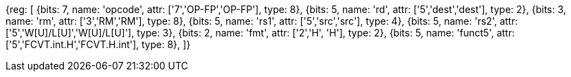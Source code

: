 //## 16.3 Half-Precision Conversion and Move Instructions

[wavedrom, , svg]
{reg: [
  {bits: 7,  name: 'opcode',    attr: ['7','OP-FP','OP-FP'],  type: 8},
  {bits: 5,  name: 'rd',        attr: ['5','dest','dest'],     type: 2},
  {bits: 3,  name: 'rm',        attr: ['3','RM','RM'],        type: 8},
  {bits: 5,  name: 'rs1',       attr: ['5','src','src'],     type: 4},
  {bits: 5,  name: 'rs2',       attr: ['5','W[U]/L[U]','W[U]/L[U]'],   type: 3},
  {bits: 2,  name: 'fmt',       attr: ['2','H', 'H'],   type: 2},
  {bits: 5,  name: 'funct5',    attr: ['5','FCVT.int.H','FCVT.H.int'],    type: 8},
]}